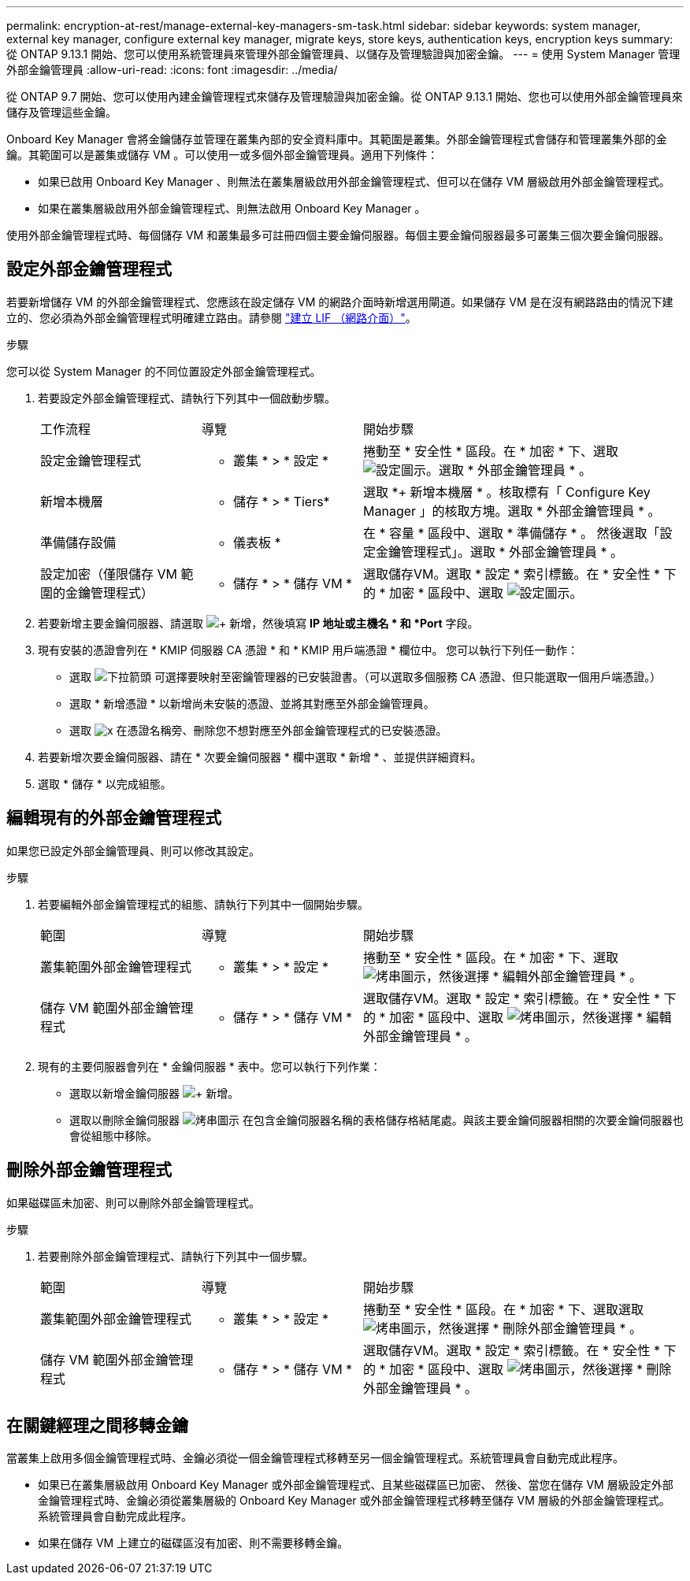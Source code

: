 ---
permalink: encryption-at-rest/manage-external-key-managers-sm-task.html 
sidebar: sidebar 
keywords: system manager, external key manager, configure external key manager, migrate keys, store keys, authentication keys, encryption keys 
summary: 從 ONTAP 9.13.1 開始、您可以使用系統管理員來管理外部金鑰管理員、以儲存及管理驗證與加密金鑰。 
---
= 使用 System Manager 管理外部金鑰管理員
:allow-uri-read: 
:icons: font
:imagesdir: ../media/


[role="lead"]
從 ONTAP 9.7 開始、您可以使用內建金鑰管理程式來儲存及管理驗證與加密金鑰。從 ONTAP 9.13.1 開始、您也可以使用外部金鑰管理員來儲存及管理這些金鑰。

Onboard Key Manager 會將金鑰儲存並管理在叢集內部的安全資料庫中。其範圍是叢集。外部金鑰管理程式會儲存和管理叢集外部的金鑰。其範圍可以是叢集或儲存 VM 。可以使用一或多個外部金鑰管理員。適用下列條件：

* 如果已啟用 Onboard Key Manager 、則無法在叢集層級啟用外部金鑰管理程式、但可以在儲存 VM 層級啟用外部金鑰管理程式。
* 如果在叢集層級啟用外部金鑰管理程式、則無法啟用 Onboard Key Manager 。


使用外部金鑰管理程式時、每個儲存 VM 和叢集最多可註冊四個主要金鑰伺服器。每個主要金鑰伺服器最多可叢集三個次要金鑰伺服器。



== 設定外部金鑰管理程式

若要新增儲存 VM 的外部金鑰管理程式、您應該在設定儲存 VM 的網路介面時新增選用閘道。如果儲存 VM 是在沒有網路路由的情況下建立的、您必須為外部金鑰管理程式明確建立路由。請參閱 link:../networking/create_a_lif.html["建立 LIF （網路介面）"]。

.步驟
您可以從 System Manager 的不同位置設定外部金鑰管理程式。

. 若要設定外部金鑰管理程式、請執行下列其中一個啟動步驟。
+
[cols="25,25,50"]
|===


| 工作流程 | 導覽 | 開始步驟 


 a| 
設定金鑰管理程式
 a| 
* 叢集 * > * 設定 *
 a| 
捲動至 * 安全性 * 區段。在 * 加密 * 下、選取 image:icon_gear.gif["設定圖示"]。選取 * 外部金鑰管理員 * 。



 a| 
新增本機層
 a| 
* 儲存 * > * Tiers*
 a| 
選取 *+ 新增本機層 * 。核取標有「 Configure Key Manager 」的核取方塊。選取 * 外部金鑰管理員 * 。



 a| 
準備儲存設備
 a| 
* 儀表板 *
 a| 
在 * 容量 * 區段中、選取 * 準備儲存 * 。  然後選取「設定金鑰管理程式」。選取 * 外部金鑰管理員 * 。



 a| 
設定加密（僅限儲存 VM 範圍的金鑰管理程式）
 a| 
* 儲存 * > * 儲存 VM *
 a| 
選取儲存VM。選取 * 設定 * 索引標籤。在 * 安全性 * 下的 * 加密 * 區段中、選取 image:icon_gear_blue_bg.png["設定圖示"]。

|===
. 若要新增主要金鑰伺服器、請選取 image:icon_add.gif["+ 新增"]，然後填寫 *IP 地址或主機名 * 和 *Port* 字段。
. 現有安裝的憑證會列在 * KMIP 伺服器 CA 憑證 * 和 * KMIP 用戶端憑證 * 欄位中。  您可以執行下列任一動作：
+
** 選取 image:icon_dropdown_arrow.gif["下拉箭頭"] 可選擇要映射至密鑰管理器的已安裝證書。（可以選取多個服務 CA 憑證、但只能選取一個用戶端憑證。）
** 選取 * 新增憑證 * 以新增尚未安裝的憑證、並將其對應至外部金鑰管理員。
** 選取 image:icon-x-close.gif["x"] 在憑證名稱旁、刪除您不想對應至外部金鑰管理程式的已安裝憑證。


. 若要新增次要金鑰伺服器、請在 * 次要金鑰伺服器 * 欄中選取 * 新增 * 、並提供詳細資料。
. 選取 * 儲存 * 以完成組態。




== 編輯現有的外部金鑰管理程式

如果您已設定外部金鑰管理員、則可以修改其設定。

.步驟
. 若要編輯外部金鑰管理程式的組態、請執行下列其中一個開始步驟。
+
[cols="25,25,50"]
|===


| 範圍 | 導覽 | 開始步驟 


 a| 
叢集範圍外部金鑰管理程式
 a| 
* 叢集 * > * 設定 *
 a| 
捲動至 * 安全性 * 區段。在 * 加密 * 下、選取 image:icon_kabob.gif["烤串圖示"]，然後選擇 * 編輯外部金鑰管理員 * 。



 a| 
儲存 VM 範圍外部金鑰管理程式
 a| 
* 儲存 * > * 儲存 VM *
 a| 
選取儲存VM。選取 * 設定 * 索引標籤。在 * 安全性 * 下的 * 加密 * 區段中、選取 image:icon_kabob.gif["烤串圖示"]，然後選擇 * 編輯外部金鑰管理員 * 。

|===
. 現有的主要伺服器會列在 * 金鑰伺服器 * 表中。您可以執行下列作業：
+
** 選取以新增金鑰伺服器 image:icon_add.gif["+ 新增"]。
** 選取以刪除金鑰伺服器 image:icon_kabob.gif["烤串圖示"] 在包含金鑰伺服器名稱的表格儲存格結尾處。與該主要金鑰伺服器相關的次要金鑰伺服器也會從組態中移除。






== 刪除外部金鑰管理程式

如果磁碟區未加密、則可以刪除外部金鑰管理程式。

.步驟
. 若要刪除外部金鑰管理程式、請執行下列其中一個步驟。
+
[cols="25,25,50"]
|===


| 範圍 | 導覽 | 開始步驟 


 a| 
叢集範圍外部金鑰管理程式
 a| 
* 叢集 * > * 設定 *
 a| 
捲動至 * 安全性 * 區段。在 * 加密 * 下、選取選取 image:icon_kabob.gif["烤串圖示"]，然後選擇 * 刪除外部金鑰管理員 * 。



 a| 
儲存 VM 範圍外部金鑰管理程式
 a| 
* 儲存 * > * 儲存 VM *
 a| 
選取儲存VM。選取 * 設定 * 索引標籤。在 * 安全性 * 下的 * 加密 * 區段中、選取 image:icon_kabob.gif["烤串圖示"]，然後選擇 * 刪除外部金鑰管理員 * 。

|===




== 在關鍵經理之間移轉金鑰

當叢集上啟用多個金鑰管理程式時、金鑰必須從一個金鑰管理程式移轉至另一個金鑰管理程式。系統管理員會自動完成此程序。

* 如果已在叢集層級啟用 Onboard Key Manager 或外部金鑰管理程式、且某些磁碟區已加密、 然後、當您在儲存 VM 層級設定外部金鑰管理程式時、金鑰必須從叢集層級的 Onboard Key Manager 或外部金鑰管理程式移轉至儲存 VM 層級的外部金鑰管理程式。  系統管理員會自動完成此程序。
* 如果在儲存 VM 上建立的磁碟區沒有加密、則不需要移轉金鑰。

